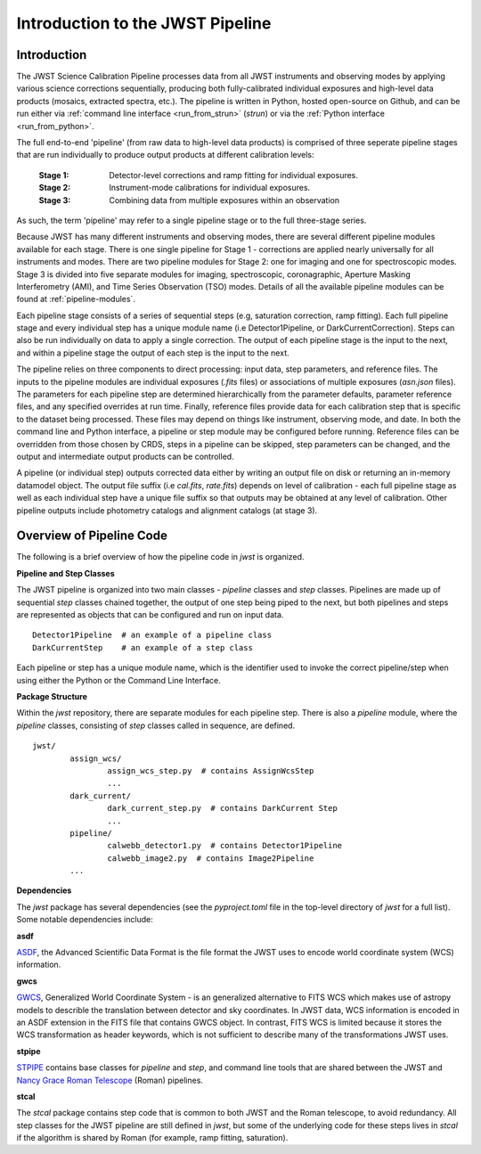 .. _introduction:

Introduction to the JWST Pipeline
=================================

Introduction
------------

The JWST Science Calibration Pipeline processes data from all JWST instruments
and observing modes by applying various science corrections sequentially,
producing both fully-calibrated individual exposures and high-level data
products (mosaics, extracted spectra, etc.). The pipeline is written in Python,
hosted open-source on Github, and can be run either via
:ref:`command line interface <run_from_strun>` (`strun`) or via
the :ref:`Python interface <run_from_python>`.

The full end-to-end 'pipeline' (from raw data to high-level data products)
is comprised of three seperate pipeline stages that are run individually
to produce output products at different calibration levels:

	:Stage 1: Detector-level corrections and ramp fitting for individual
			  exposures.
	:Stage 2: Instrument-mode calibrations for individual exposures.
	:Stage 3: Combining data from multiple exposures within an observation

As such, the term 'pipeline' may refer to a single pipeline stage or to the full
three-stage series.

Because JWST has many different instruments and observing modes, there are
several different pipeline modules available for each stage. There is one single
pipeline for Stage 1 - corrections are applied nearly universally for all
instruments and modes. There are two pipeline modules for Stage 2: one for
imaging and one for spectroscopic modes. Stage 3 is divided into five separate
modules for imaging, spectroscopic, coronagraphic, Aperture Masking
Interferometry (AMI), and Time Series Observation (TSO) modes. Details of all
the available pipeline modules can be found at :ref:`pipeline-modules`.

Each pipeline stage consists of a series of sequential steps (e.g, saturation
correction, ramp fitting). Each full pipeline stage and every individual step
has a unique module name (i.e Detector1Pipeline, or DarkCurrentCorrection).
Steps can also be run individually on data to apply a single correction. The
output of each pipeline stage is the input to the next, and within a pipeline
stage the output of each step is the input to the next.

The pipeline relies on three components to direct processing: input data,
step parameters, and reference files. The inputs to the pipeline modules are
individual exposures (`.fits` files) or associations of multiple exposures
(`asn.json` files). The parameters for each pipeline step are determined
hierarchically from the parameter defaults, parameter reference files, and any
specified overrides at run time. Finally, reference files provide data for each
calibration step that is specific to the dataset being processed. These files
may depend on things like instrument, observing mode, and date. In both the
command line and Python interface, a pipeline or step module may be configured
before running. Reference files can be overridden from those chosen by CRDS,
steps in a pipeline can be skipped, step parameters can be changed, and the
output and intermediate output products can be controlled.

A pipeline (or individual step) outputs corrected data either by writing an output
file on disk  or returning an in-memory datamodel object. The output file suffix
(i.e `cal.fits`, `rate.fits`) depends on level of calibration - each full pipeline
stage as well as each individual step have a unique file suffix so that outputs
may be obtained at any level of calibration. Other pipeline outputs include
photometry catalogs and alignment catalogs (at stage 3).


Overview of Pipeline Code
-------------------------

The following is a brief overview of how the pipeline code in `jwst` is
organized.


**Pipeline and Step Classes**

The JWST pipeline is organized into two main classes - `pipeline` classes and
`step` classes. Pipelines are made up of sequential `step` classes chained together,
the output of one step being piped to the next, but both pipelines and steps
are represented as objects that can be configured and run on input data.

::

	Detector1Pipeline  # an example of a pipeline class
	DarkCurrentStep    # an example of a step class

Each pipeline or step has a unique module name, which is the identifier used to
invoke the correct pipeline/step when using either the Python or the Command
Line Interface.

**Package Structure**

Within the `jwst` repository, there are separate modules for each pipeline step.
There is also a `pipeline` module, where the `pipeline` classes, consisting of
`step` classes called in sequence, are defined.

::

	jwst/
		assign_wcs/
			assign_wcs_step.py  # contains AssignWcsStep
			...
		dark_current/
			dark_current_step.py  # contains DarkCurrent Step
			...
		pipeline/
			calwebb_detector1.py  # contains Detector1Pipeline
			calwebb_image2.py  # contains Image2Pipeline
		...

**Dependencies**

The `jwst` package has several dependencies (see the `pyproject.toml` file
in the top-level directory of `jwst` for a full list). Some notable
dependencies include:

**asdf**

`ASDF <https://asdf.readthedocs.io/en/latest/>`_, the Advanced Scientific Data
Format is the file format the JWST uses to encode world coordinate system (WCS)
information.

**gwcs**

`GWCS <https://gwcs.readthedocs.io/en/latest/>`_, Generalized World Coordinate
System - is an generalized alternative to FITS WCS which makes use of astropy
models to describle the translation between detector and sky coordinates. In
JWST data, WCS information is encoded in an ASDF extension in the FITS file that
contains GWCS object. In contrast, FITS WCS is limited because it stores the WCS
transformation as header keywords, which is not sufficient to describe many of
the transformations JWST uses.

**stpipe**

`STPIPE <https://github.com/spacetelescope/stpipe>`_ contains base classes for
`pipeline` and `step`, and command line tools that are shared between the JWST
and `Nancy Grace Roman Telescope <https://roman-pipeline.readthedocs.io/en/latest/>`_
(Roman) pipelines.

**stcal**

The `stcal` package contains step code that is common to both JWST and the Roman
telescope, to avoid redundancy. All step classes for the JWST
pipeline are still defined in `jwst`, but some of the underlying code for these
steps lives in `stcal` if the algorithm is shared by Roman (for example, ramp
fitting, saturation).
